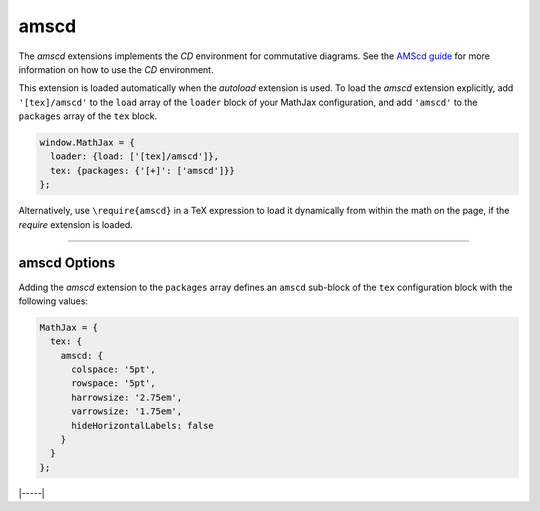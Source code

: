 .. _tex-amscd:

#####
amscd
#####

The `amscd` extensions implements the `CD` environment for commutative
diagrams.  See the `AMScd guide
<http://www.jmilne.org/not/Mamscd.pdf>`__ for more information on how
to use the `CD` environment.

This extension is loaded automatically when the `autoload` extension
is used.  To load the `amscd` extension explicitly, add
``'[tex]/amscd'`` to the ``load`` array of the ``loader`` block of
your MathJax configuration, and add ``'amscd'`` to the ``packages``
array of the ``tex`` block.

.. code-block:: javascript

   window.MathJax = {
     loader: {load: ['[tex]/amscd']},
     tex: {packages: {'[+]': ['amscd']}}
   };

Alternatively, use ``\require{amscd}`` in a TeX expression to load it
dynamically from within the math on the page, if the `require`
extension is loaded.

-----


.. _tex-amscd-options:

amscd Options
-------------

Adding the `amscd` extension to the ``packages`` array defines an
``amscd`` sub-block of the ``tex`` configuration block with the
following values:

.. code-block:: javascript

   MathJax = {
     tex: {
       amscd: {
         colspace: '5pt',
         rowspace: '5pt',
         harrowsize: '2.75em',
         varrowsize: '1.75em',
         hideHorizontalLabels: false
       }
     }
   };

.. _tex-amscd-colspace:
.. describe:: colspace: '5pt'

   This gives the amount of space to use between columns in the
   commutative diagram.

.. _tex-amscd-rowspace:
.. describe:: rowspace: '5pt'

   This gives the amount of space to use between rows in the
   commutative diagram.

.. _tex-amscd-harrowsize:
.. describe:: harrowsize: '2.75em'

   This gives the minimum size for horizontal arrows in the
   commutative diagram.

.. _tex-amscd-varrowsize:
.. describe:: varrowsize: '1.75em'

   This gives the minimum size for vertical arrows in the
   commutative diagram.

.. _tex-amscd-hideHorizontalLabels:
.. describe:: hideHorizontalLabels: false

   This determines whether horizontal arrows with labels above or
   below will use ``\smash`` in order to hide the height of the
   labels.  (Labels above or below horizontal arrows can cause excess
   space between rows, so setting this to ``true`` can improve the
   look of the diagram.)


|-----|
